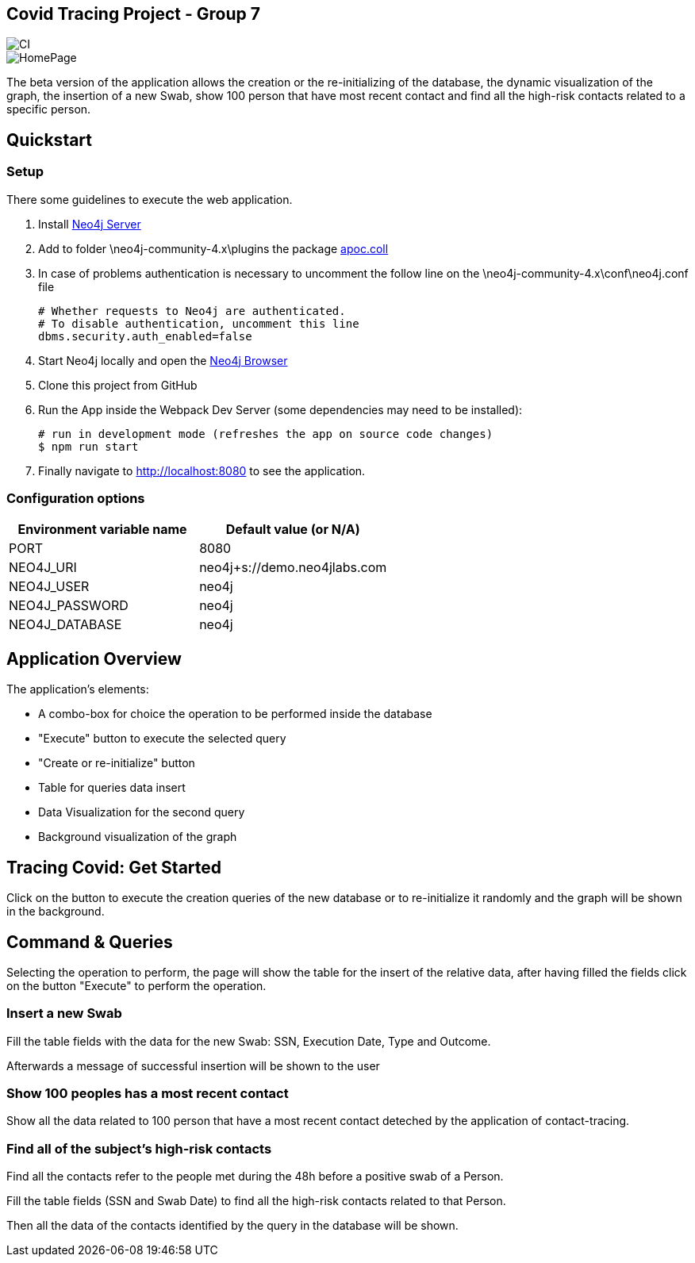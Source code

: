 == Covid Tracing Project - Group 7

image::https://github.com/neo4j-examples/movies-javascript-bolt/workflows/Node.js%20CI/badge.svg[CI]

image::./img/homepage.PNG[HomePage]


The beta version of the application allows the creation or the re-initializing of the database, the dynamic visualization of the graph, the insertion of a new Swab, show 100 person that have most recent contact and find all the high-risk contacts related to a specific person.

== Quickstart

=== Setup

There some guidelines to execute the web application.

. Install https://neo4j.com/download-center/#community[Neo4j Server]
. Add to folder \neo4j-community-4.x\plugins the package  https://github.com/neo4j-contrib/neo4j-apoc-procedures/releases/download/4.3.0.3/apoc-4.3.0.3-core.jar[apoc.coll]
. In case of problems authentication is necessary to uncomment the follow line on the \neo4j-community-4.x\conf\neo4j.conf file

  # Whether requests to Neo4j are authenticated.
  # To disable authentication, uncomment this line
  dbms.security.auth_enabled=false

  
. Start Neo4j locally and open the http://localhost:7474[Neo4j Browser]
. Clone this project from GitHub
. Run the App inside the Webpack Dev Server (some dependencies may need to be installed):


 # run in development mode (refreshes the app on source code changes)
 $ npm run start


. Finally navigate to http://localhost:8080 to see the application.


=== Configuration options

[%header,cols=2*]
|===
|Environment variable name
|Default value (or N/A)

|PORT
|8080

|NEO4J_URI
|neo4j+s://demo.neo4jlabs.com

|NEO4J_USER
|neo4j

|NEO4J_PASSWORD
|neo4j

|NEO4J_DATABASE
|neo4j
|===


== Application Overview

The application's elements:

* A combo-box for choice the operation to be performed inside the database
* "Execute" button to execute the selected query
* "Create or re-initialize" button
* Table for queries data insert
* Data Visualization for the second query
* Background visualization of the graph

== Tracing Covid: Get Started

Click on the button to execute the creation queries of the new database or to re-initialize it randomly and the graph will be shown in the background.

== Command & Queries 


Selecting the operation to perform, the page will show the table for the insert of the relative data, after having filled  the fields click on the button
"Execute" to perform the operation.
 
=== Insert a new Swab

Fill the table fields with the data for the new Swab: SSN, Execution Date, Type and Outcome.

Afterwards a message of successful insertion will be shown to the user

=== Show 100 peoples has a most recent contact

Show all the data related to 100 person that have a most recent contact deteched by the application of contact-tracing.

=== Find all of the subject's high-risk contacts

Find all the contacts refer to the people met during the 48h before a positive swab of a Person.

Fill the table fields (SSN and Swab Date) to find all the high-risk contacts related to that Person.

Then all the data of the contacts identified by the query in the database will be shown. 



